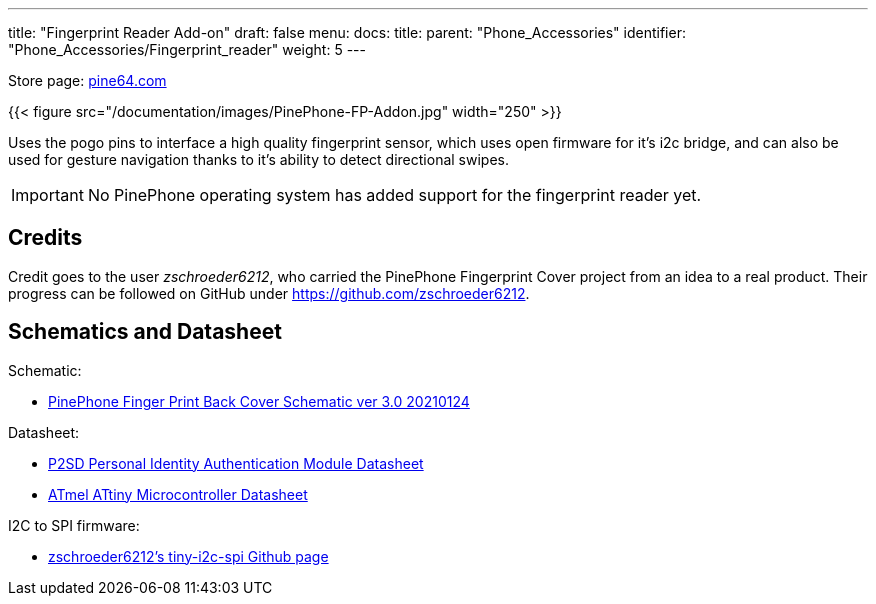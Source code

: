 ---
title: "Fingerprint Reader Add-on"
draft: false
menu:
  docs:
    title:
    parent: "Phone_Accessories"
    identifier: "Phone_Accessories/Fingerprint_reader"
    weight: 5
---

Store page: https://pine64.com/product/pinephone-pinephone-pro-fingerprint-reader-add-on-case/[pine64.com]

{{< figure src="/documentation/images/PinePhone-FP-Addon.jpg" width="250" >}}

Uses the pogo pins to interface a high quality fingerprint sensor, which uses open firmware for it's i2c bridge, and can also be used for gesture navigation thanks to it's ability to detect directional swipes.

IMPORTANT: No PinePhone operating system has added support for the fingerprint reader yet.

== Credits

Credit goes to the user _zschroeder6212_, who carried the PinePhone Fingerprint Cover project from an idea to a real product. Their progress can be followed on GitHub under https://github.com/zschroeder6212.

== Schematics and Datasheet

Schematic:

* https://files.pine64.org/doc/PinePhone/Schematic_fingerprint%20driver%20board%20V3_2021-01-24.pdf[PinePhone Finger Print Back Cover Schematic ver 3.0 20210124]

Datasheet:

* https://files.pine64.org/doc/datasheet/pinephone/Datasheet_PixelAuth_PIA_Module_P2SDS-NABL2-S05_V7.0.0.5.pdf[P2SD Personal Identity Authentication Module Datasheet]
* https://files.pine64.org/doc/datasheet/pinephone/ATmel%20ATTiny%20Microcontroller%20Datasheet.pdf[ATmel ATtiny Microcontroller Datasheet]

I2C to SPI firmware:

* https://github.com/zschroeder6212/tiny-i2c-spi[zschroeder6212's tiny-i2c-spi Github page]
